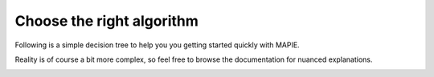 ############################################
Choose the right algorithm
############################################

Following is a simple decision tree to help you you getting started quickly with MAPIE.

Reality is of course a bit more complex, so feel free to browse the documentation for nuanced explanations.

.. image:: images/decision_tree.png
    :align: center
